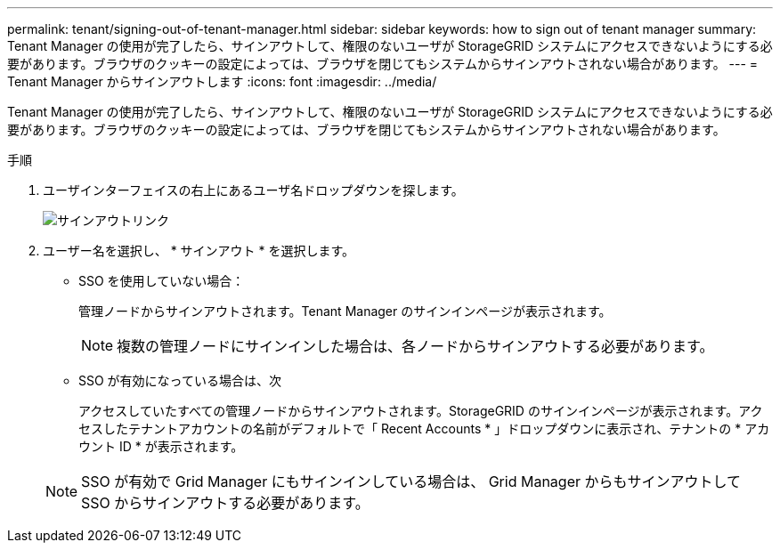 ---
permalink: tenant/signing-out-of-tenant-manager.html 
sidebar: sidebar 
keywords: how to sign out of tenant manager 
summary: Tenant Manager の使用が完了したら、サインアウトして、権限のないユーザが StorageGRID システムにアクセスできないようにする必要があります。ブラウザのクッキーの設定によっては、ブラウザを閉じてもシステムからサインアウトされない場合があります。 
---
= Tenant Manager からサインアウトします
:icons: font
:imagesdir: ../media/


[role="lead"]
Tenant Manager の使用が完了したら、サインアウトして、権限のないユーザが StorageGRID システムにアクセスできないようにする必要があります。ブラウザのクッキーの設定によっては、ブラウザを閉じてもシステムからサインアウトされない場合があります。

.手順
. ユーザインターフェイスの右上にあるユーザ名ドロップダウンを探します。
+
image::../media/tenant_user_sign_out.png[サインアウトリンク]

. ユーザー名を選択し、 * サインアウト * を選択します。
+
** SSO を使用していない場合：
+
管理ノードからサインアウトされます。Tenant Manager のサインインページが表示されます。

+

NOTE: 複数の管理ノードにサインインした場合は、各ノードからサインアウトする必要があります。

** SSO が有効になっている場合は、次
+
アクセスしていたすべての管理ノードからサインアウトされます。StorageGRID のサインインページが表示されます。アクセスしたテナントアカウントの名前がデフォルトで「 Recent Accounts * 」ドロップダウンに表示され、テナントの * アカウント ID * が表示されます。



+

NOTE: SSO が有効で Grid Manager にもサインインしている場合は、 Grid Manager からもサインアウトして SSO からサインアウトする必要があります。


